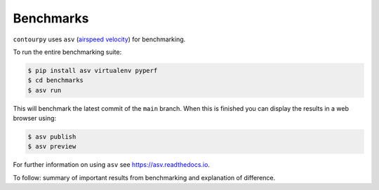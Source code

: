 Benchmarks
==========

``contourpy`` uses ``asv`` (`airspeed velocity <https://asv.readthedocs.io>`_) for benchmarking.

To run the entire benchmarking suite:

.. code-block:: bash

   $ pip install asv virtualenv pyperf
   $ cd benchmarks
   $ asv run

This will benchmark the latest commit of the ``main`` branch. When this is finished you can display
the results in a web browser using:

.. code-block:: bash

   $ asv publish
   $ asv preview

For further information on using ``asv`` see
`https://asv.readthedocs.io <https://asv.readthedocs.io>`_.

To follow: summary of important results from benchmarking and explanation of difference.